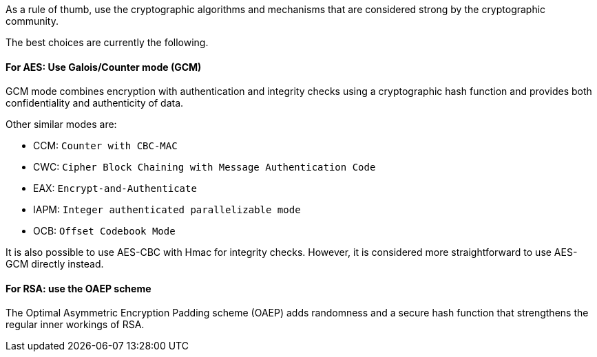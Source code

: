 As a rule of thumb, use the cryptographic algorithms and mechanisms that are
considered strong by the cryptographic community.

The best choices are currently the following.

==== For AES: Use Galois/Counter mode (GCM)

GCM mode combines encryption with authentication and integrity checks using a
cryptographic hash function and provides both confidentiality and authenticity
of data.

Other similar modes are:

* CCM: `Counter with CBC-MAC`
* CWC: `Cipher Block Chaining with Message Authentication Code`
* EAX: `Encrypt-and-Authenticate`
* IAPM: `Integer authenticated parallelizable mode`
* OCB: `Offset Codebook Mode`

It is also possible to use AES-CBC with Hmac for integrity checks. However, it
is considered more straightforward to use AES-GCM directly instead.

==== For RSA: use the OAEP scheme

The Optimal Asymmetric Encryption Padding scheme (OAEP) adds randomness and a
secure hash function that strengthens the regular inner workings of RSA.

